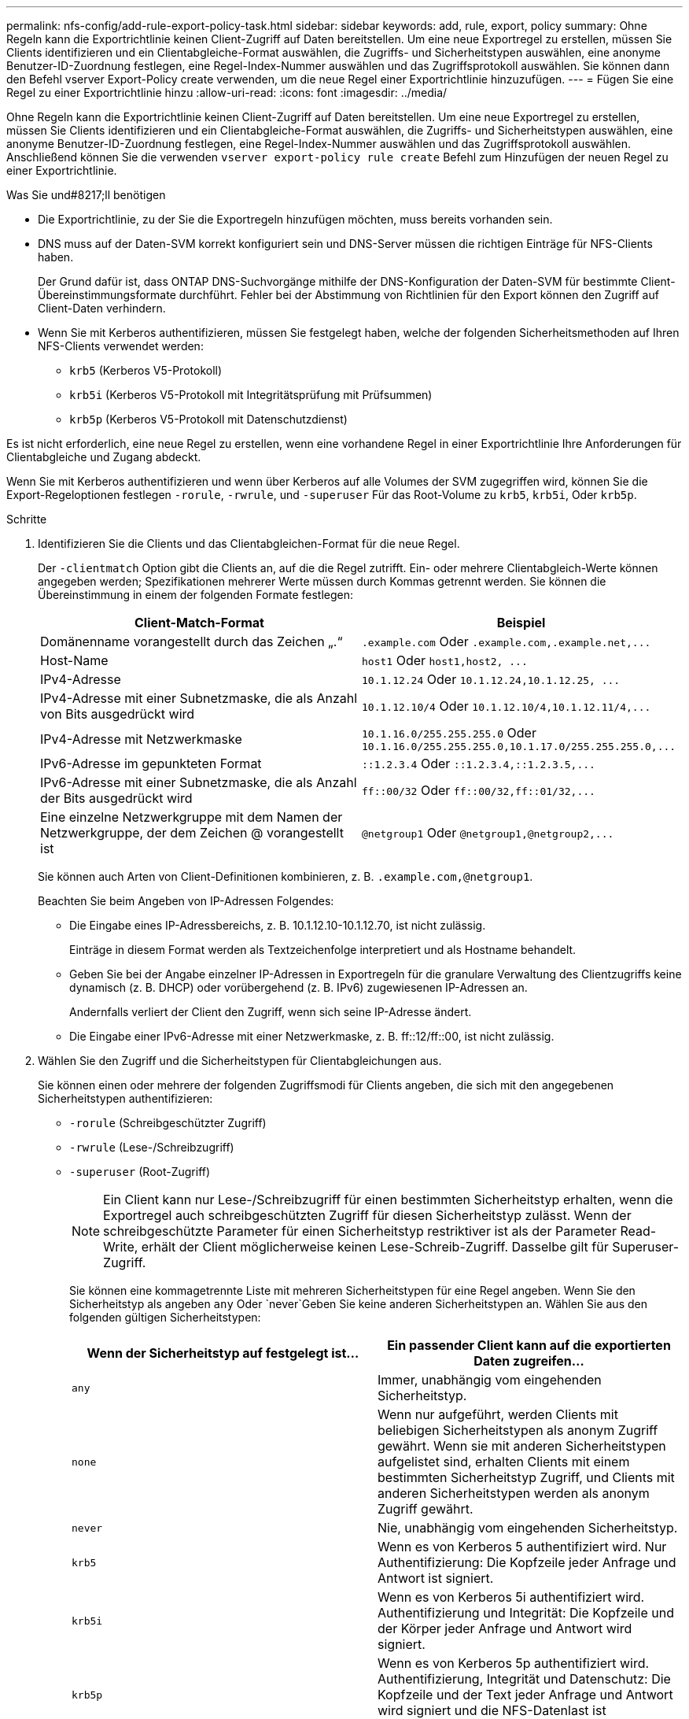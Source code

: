 ---
permalink: nfs-config/add-rule-export-policy-task.html 
sidebar: sidebar 
keywords: add, rule, export, policy 
summary: Ohne Regeln kann die Exportrichtlinie keinen Client-Zugriff auf Daten bereitstellen. Um eine neue Exportregel zu erstellen, müssen Sie Clients identifizieren und ein Clientabgleiche-Format auswählen, die Zugriffs- und Sicherheitstypen auswählen, eine anonyme Benutzer-ID-Zuordnung festlegen, eine Regel-Index-Nummer auswählen und das Zugriffsprotokoll auswählen. Sie können dann den Befehl vserver Export-Policy create verwenden, um die neue Regel einer Exportrichtlinie hinzuzufügen. 
---
= Fügen Sie eine Regel zu einer Exportrichtlinie hinzu
:allow-uri-read: 
:icons: font
:imagesdir: ../media/


[role="lead"]
Ohne Regeln kann die Exportrichtlinie keinen Client-Zugriff auf Daten bereitstellen. Um eine neue Exportregel zu erstellen, müssen Sie Clients identifizieren und ein Clientabgleiche-Format auswählen, die Zugriffs- und Sicherheitstypen auswählen, eine anonyme Benutzer-ID-Zuordnung festlegen, eine Regel-Index-Nummer auswählen und das Zugriffsprotokoll auswählen. Anschließend können Sie die verwenden `vserver export-policy rule create` Befehl zum Hinzufügen der neuen Regel zu einer Exportrichtlinie.

.Was Sie und#8217;ll benötigen
* Die Exportrichtlinie, zu der Sie die Exportregeln hinzufügen möchten, muss bereits vorhanden sein.
* DNS muss auf der Daten-SVM korrekt konfiguriert sein und DNS-Server müssen die richtigen Einträge für NFS-Clients haben.
+
Der Grund dafür ist, dass ONTAP DNS-Suchvorgänge mithilfe der DNS-Konfiguration der Daten-SVM für bestimmte Client-Übereinstimmungsformate durchführt. Fehler bei der Abstimmung von Richtlinien für den Export können den Zugriff auf Client-Daten verhindern.

* Wenn Sie mit Kerberos authentifizieren, müssen Sie festgelegt haben, welche der folgenden Sicherheitsmethoden auf Ihren NFS-Clients verwendet werden:
+
** `krb5` (Kerberos V5-Protokoll)
** `krb5i` (Kerberos V5-Protokoll mit Integritätsprüfung mit Prüfsummen)
** `krb5p` (Kerberos V5-Protokoll mit Datenschutzdienst)




Es ist nicht erforderlich, eine neue Regel zu erstellen, wenn eine vorhandene Regel in einer Exportrichtlinie Ihre Anforderungen für Clientabgleiche und Zugang abdeckt.

Wenn Sie mit Kerberos authentifizieren und wenn über Kerberos auf alle Volumes der SVM zugegriffen wird, können Sie die Export-Regeloptionen festlegen `-rorule`, `-rwrule`, und `-superuser` Für das Root-Volume zu `krb5`, `krb5i`, Oder `krb5p`.

.Schritte
. Identifizieren Sie die Clients und das Clientabgleichen-Format für die neue Regel.
+
Der `-clientmatch` Option gibt die Clients an, auf die die Regel zutrifft. Ein- oder mehrere Clientabgleich-Werte können angegeben werden; Spezifikationen mehrerer Werte müssen durch Kommas getrennt werden. Sie können die Übereinstimmung in einem der folgenden Formate festlegen:

+
|===
| Client-Match-Format | Beispiel 


 a| 
Domänenname vorangestellt durch das Zeichen „.“
 a| 
`.example.com` Oder `+.example.com,.example.net,...+`



 a| 
Host-Name
 a| 
`host1` Oder `+host1,host2, ...+`



 a| 
IPv4-Adresse
 a| 
`10.1.12.24` Oder `+10.1.12.24,10.1.12.25, ...+`



 a| 
IPv4-Adresse mit einer Subnetzmaske, die als Anzahl von Bits ausgedrückt wird
 a| 
`10.1.12.10/4` Oder `+10.1.12.10/4,10.1.12.11/4,...+`



 a| 
IPv4-Adresse mit Netzwerkmaske
 a| 
`10.1.16.0/255.255.255.0` Oder `+10.1.16.0/255.255.255.0,10.1.17.0/255.255.255.0,...+`



 a| 
IPv6-Adresse im gepunkteten Format
 a| 
`::1.2.3.4` Oder `+::1.2.3.4,::1.2.3.5,...+`



 a| 
IPv6-Adresse mit einer Subnetzmaske, die als Anzahl der Bits ausgedrückt wird
 a| 
`ff::00/32` Oder `+ff::00/32,ff::01/32,...+`



 a| 
Eine einzelne Netzwerkgruppe mit dem Namen der Netzwerkgruppe, der dem Zeichen @ vorangestellt ist
 a| 
`@netgroup1` Oder `+@netgroup1,@netgroup2,...+`

|===
+
Sie können auch Arten von Client-Definitionen kombinieren, z. B. `.example.com,@netgroup1`.

+
Beachten Sie beim Angeben von IP-Adressen Folgendes:

+
** Die Eingabe eines IP-Adressbereichs, z. B. 10.1.12.10-10.1.12.70, ist nicht zulässig.
+
Einträge in diesem Format werden als Textzeichenfolge interpretiert und als Hostname behandelt.

** Geben Sie bei der Angabe einzelner IP-Adressen in Exportregeln für die granulare Verwaltung des Clientzugriffs keine dynamisch (z. B. DHCP) oder vorübergehend (z. B. IPv6) zugewiesenen IP-Adressen an.
+
Andernfalls verliert der Client den Zugriff, wenn sich seine IP-Adresse ändert.

** Die Eingabe einer IPv6-Adresse mit einer Netzwerkmaske, z. B. ff::12/ff::00, ist nicht zulässig.


. Wählen Sie den Zugriff und die Sicherheitstypen für Clientabgleichungen aus.
+
Sie können einen oder mehrere der folgenden Zugriffsmodi für Clients angeben, die sich mit den angegebenen Sicherheitstypen authentifizieren:

+
** `-rorule` (Schreibgeschützter Zugriff)
** `-rwrule` (Lese-/Schreibzugriff)
** `-superuser` (Root-Zugriff)
+
[NOTE]
====
Ein Client kann nur Lese-/Schreibzugriff für einen bestimmten Sicherheitstyp erhalten, wenn die Exportregel auch schreibgeschützten Zugriff für diesen Sicherheitstyp zulässt. Wenn der schreibgeschützte Parameter für einen Sicherheitstyp restriktiver ist als der Parameter Read-Write, erhält der Client möglicherweise keinen Lese-Schreib-Zugriff. Dasselbe gilt für Superuser-Zugriff.

====
+
Sie können eine kommagetrennte Liste mit mehreren Sicherheitstypen für eine Regel angeben. Wenn Sie den Sicherheitstyp als angeben `any` Oder `never`Geben Sie keine anderen Sicherheitstypen an. Wählen Sie aus den folgenden gültigen Sicherheitstypen:

+
|===
| Wenn der Sicherheitstyp auf festgelegt ist... | Ein passender Client kann auf die exportierten Daten zugreifen... 


 a| 
`any`
 a| 
Immer, unabhängig vom eingehenden Sicherheitstyp.



 a| 
`none`
 a| 
Wenn nur aufgeführt, werden Clients mit beliebigen Sicherheitstypen als anonym Zugriff gewährt. Wenn sie mit anderen Sicherheitstypen aufgelistet sind, erhalten Clients mit einem bestimmten Sicherheitstyp Zugriff, und Clients mit anderen Sicherheitstypen werden als anonym Zugriff gewährt.



 a| 
`never`
 a| 
Nie, unabhängig vom eingehenden Sicherheitstyp.



 a| 
`krb5`
 a| 
Wenn es von Kerberos 5 authentifiziert wird. Nur Authentifizierung: Die Kopfzeile jeder Anfrage und Antwort ist signiert.



 a| 
`krb5i`
 a| 
Wenn es von Kerberos 5i authentifiziert wird. Authentifizierung und Integrität: Die Kopfzeile und der Körper jeder Anfrage und Antwort wird signiert.



 a| 
`krb5p`
 a| 
Wenn es von Kerberos 5p authentifiziert wird. Authentifizierung, Integrität und Datenschutz: Die Kopfzeile und der Text jeder Anfrage und Antwort wird signiert und die NFS-Datenlast ist verschlüsselt.



 a| 
`ntlm`
 a| 
Wenn es durch CIFS NTLM authentifiziert wird.



 a| 
`sys`
 a| 
Wenn es durch NFS AUTH_SYS authentifiziert wird.

|===
+
Der empfohlene Sicherheitstyp ist `sys`, Oder wenn Kerberos verwendet wird, `krb5`, `krb5i`, Oder `krb5p`.



+
Wenn Sie Kerberos mit NFSv3 verwenden, muss die Regel für die Exportrichtlinie zulassen `-rorule` Und `-rwrule` Zugriff auf `sys` Zusätzlich zu `krb5`. Dies liegt daran, dass Network Lock Manager (NLM) Zugriff auf den Export gewährt werden muss.

. Geben Sie eine anonyme Benutzer-ID-Zuordnung an.
+
Der `-anon` Option gibt eine UNIX-Benutzer-ID oder einen Benutzernamen an, der Clientanforderungen zugeordnet ist, die mit einer Benutzer-ID von 0 (Null) ankommen, die normalerweise mit dem Stammverzeichnis des Benutzernamens verknüpft ist. Der Standardwert ist `65534`. NFS-Clients verbinden die Benutzer-ID 65534 normalerweise mit dem Benutzernamen nobody (auch bekannt als _root Squashing_). In ONTAP ist diese Benutzer-ID dem Benutzer-Benutzer zugeordnet. Um den Zugriff von einem Client mit einer Benutzer-ID von 0 zu deaktivieren, geben Sie einen Wert von an `65535`.

. Wählen Sie die Indexreihenfolge der Regel aus.
+
Der `-ruleindex` Option gibt die Indexnummer für die Regel an. Regeln werden nach ihrer Reihenfolge in der Liste der Indexnummern ausgewertet; Regeln mit niedrigeren Indexnummern werden zuerst ausgewertet. So wird die Regel mit Indexnummer 1 vor der Regel mit Indexnummer 2 ausgewertet.

+
|===
| Beim Hinzufügen... | Dann... 


 a| 
Die erste Regel für eine Exportrichtlinie
 a| 
Eingabe `1`.



 a| 
Zusätzliche Regeln für eine Exportrichtlinie
 a| 
.. Vorhandene Regeln in der Richtlinie anzeigen: +
`vserver export-policy rule show -instance -policyname _your_policy_`
.. Wählen Sie je nach Reihenfolge eine Indexnummer für die neue Regel aus, die ausgewertet werden soll.


|===
. Wählen Sie den entsprechenden NFS-Zugriffswert aus: {`nfs`|`nfs3`|`nfs4`}.
+
`nfs` Entspricht jeder Version, `nfs3` Und `nfs4` Stimmen Sie nur den jeweiligen Versionen ab.

. Erstellen Sie die Exportregel, und fügen Sie sie einer vorhandenen Exportrichtlinie hinzu:
+
`vserver export-policy rule create -vserver _vserver_name_ -policyname _policy_name_ -ruleindex _integer_ -protocol {nfs|nfs3|nfs4} -clientmatch { text | _"text,text,..."_ } -rorule _security_type_ -rwrule _security_type_ -superuser _security_type_ -anon _user_ID_`

. Zeigen Sie die Regeln für die Exportrichtlinie an, um zu überprüfen, ob die neue Regel vorhanden ist:
+
`vserver export-policy rule show -policyname _policy_name_`

+
Der Befehl zeigt eine Zusammenfassung für diese Exportrichtlinie an, einschließlich einer Liste von Regeln, die auf diese Richtlinie angewendet werden. ONTAP weist jeder Regel eine Indexnummer zu. Wenn Sie die Nummer des Regelindex kennen, können Sie darauf detaillierte Informationen zur angegebenen Exportregel anzeigen.

. Überprüfen Sie, ob die Regeln, die auf die Exportrichtlinie angewendet werden, richtig konfiguriert sind:
+
`vserver export-policy rule show -policyname _policy_name_ -vserver _vserver_name_ -ruleindex _integer_`



Die folgenden Befehle erstellen und überprüfen die Erstellung einer Exportregel auf der SVM mit dem Namen vs1 in einer Exportrichtlinie namens rs1. Die Regel hat die Indexnummer 1. Die Regel entspricht jedem Client in der Domäne eng.company.com und der netgroup @netgroup1. Die Regel ermöglicht allen NFS-Zugriff. Sie ermöglicht den schreibgeschützten und schreibgeschützten Zugriff auf Benutzer, die mit AUTH_SYS authentifiziert wurden. Clients mit der UNIX-Benutzer-ID 0 (Null) werden anonymisiert, sofern sie nicht mit Kerberos authentifiziert sind.

[listing]
----
vs1::> vserver export-policy rule create -vserver vs1 -policyname exp1 -ruleindex 1 -protocol nfs
-clientmatch eng.company.com,@netgoup1 -rorule sys -rwrule sys -anon 65534 -superuser krb5

vs1::> vserver export-policy rule show -policyname nfs_policy
Virtual      Policy         Rule    Access    Client           RO
Server       Name           Index   Protocol  Match            Rule
------------ -------------- ------  --------  ---------------- ------
vs1          exp1           1       nfs       eng.company.com, sys
                                              @netgroup1

vs1::> vserver export-policy rule show -policyname exp1 -vserver vs1 -ruleindex 1

                                    Vserver: vs1
                                Policy Name: exp1
                                 Rule Index: 1
                            Access Protocol: nfs
Client Match Hostname, IP Address, Netgroup, or Domain: eng.company.com,@netgroup1
                             RO Access Rule: sys
                             RW Access Rule: sys
User ID To Which Anonymous Users Are Mapped: 65534
                   Superuser Security Types: krb5
               Honor SetUID Bits in SETATTR: true
                  Allow Creation of Devices: true
----
Die folgenden Befehle erstellen und überprüfen die Erstellung einer Exportregel auf der SVM mit dem Namen vs2 in einer Exportrichtlinie namens expol2. Die Regel hat die Indexnummer 21. Die Regel stimmt die Clients mit den Mitgliedern der netgroup dev_netgroup_main überein. Die Regel ermöglicht allen NFS-Zugriff. Sie ermöglicht den schreibgeschützten Zugriff für Benutzer, die mit AUTH_SYS authentifiziert wurden, und erfordert Kerberos-Authentifizierung für Lese- und Root-Zugriff. Clients mit der UNIX-Benutzer-ID 0 (Null) werden Root-Zugriff verweigert, es sei denn, sie werden mit Kerberos authentifiziert.

[listing]
----
vs2::> vserver export-policy rule create -vserver vs2 -policyname expol2 -ruleindex 21 -protocol nfs
-clientmatch @dev_netgroup_main -rorule sys -rwrule krb5 -anon 65535 -superuser krb5

vs2::> vserver export-policy rule show -policyname nfs_policy
Virtual  Policy       Rule    Access    Client              RO
Server   Name         Index   Protocol  Match               Rule
-------- ------------ ------  --------  ------------------  ------
vs2      expol2       21       nfs      @dev_netgroup_main  sys

vs2::> vserver export-policy rule show -policyname expol2 -vserver vs1 -ruleindex 21

                                    Vserver: vs2
                                Policy Name: expol2
                                 Rule Index: 21
                            Access Protocol: nfs
Client Match Hostname, IP Address, Netgroup, or Domain:
                                             @dev_netgroup_main
                             RO Access Rule: sys
                             RW Access Rule: krb5
User ID To Which Anonymous Users Are Mapped: 65535
                   Superuser Security Types: krb5
               Honor SetUID Bits in SETATTR: true
                  Allow Creation of Devices: true
----